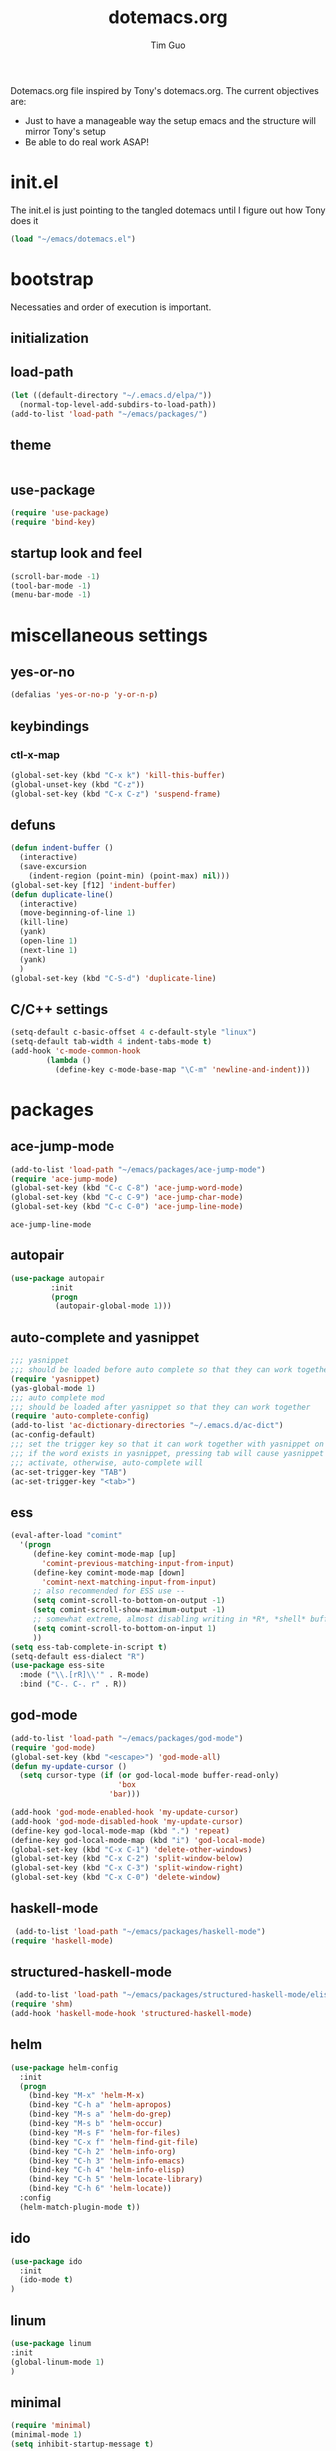 #+TITLE: dotemacs.org
#+AUTHOR: Tim Guo
#+COLUMNS: %25ITEM %30tangle
#+PROPERTIES: tangle yes

Dotemacs.org file inspired by Tony's dotemacs.org. The current objectives are:
- Just to have a manageable way the setup emacs and the structure will mirror Tony's setup
- Be able to do real work ASAP!
  
* init.el
  :PROPERTIES:
  :tangle:   no
  :END:
The init.el is just pointing to the tangled dotemacs until I figure out how Tony does it
#+BEGIN_SRC emacs-lisp
(load "~/emacs/dotemacs.el")
#+END_SRC
* bootstrap
  :PROPERTIES:
  :tangle:   yes
  :END:
  Necessaties and order of execution is important.
** initialization
** load-path
#+BEGIN_SRC emacs-lisp
(let ((default-directory "~/.emacs.d/elpa/"))
  (normal-top-level-add-subdirs-to-load-path))
(add-to-list 'load-path "~/emacs/packages/")
#+END_SRC
** theme
   :PROPERTIES:
   :tangle:   yes
   :END:
#+BEGIN_SRC emacs-lisp
#+END_SRC
** use-package
   :PROPERTIES:
   :tangle:   yes
   :END:
   #+BEGIN_SRC emacs-lisp
(require 'use-package)
(require 'bind-key)
   #+END_SRC
** startup look and feel
   :PROPERTIES:
   :tangle:   yes
   :END:
#+BEGIN_SRC emacs-lisp
(scroll-bar-mode -1)
(tool-bar-mode -1)
(menu-bar-mode -1)
#+END_SRC
* miscellaneous settings
  :PROPERTIES:
  :tangle:   yes
  :END:
** yes-or-no
#+BEGIN_SRC emacs-lisp
(defalias 'yes-or-no-p 'y-or-n-p)
#+END_SRC
** keybindings
*** ctl-x-map
    #+BEGIN_SRC emacs-lisp
(global-set-key (kbd "C-x k") 'kill-this-buffer)
(global-unset-key (kbd "C-z"))
(global-set-key (kbd "C-x C-z") 'suspend-frame)
    #+END_SRC
** defuns
   #+BEGIN_SRC emacs-lisp
(defun indent-buffer ()
  (interactive)
  (save-excursion
    (indent-region (point-min) (point-max) nil)))
(global-set-key [f12] 'indent-buffer)
(defun duplicate-line()
  (interactive)
  (move-beginning-of-line 1)
  (kill-line)
  (yank)
  (open-line 1)
  (next-line 1)
  (yank)
  )
(global-set-key (kbd "C-S-d") 'duplicate-line)
   #+END_SRC
** C/C++ settings
#+BEGIN_SRC emacs-lisp
  (setq-default c-basic-offset 4 c-default-style "linux")
  (setq-default tab-width 4 indent-tabs-mode t)
  (add-hook 'c-mode-common-hook
          (lambda ()
            (define-key c-mode-base-map "\C-m" 'newline-and-indent)))
#+END_SRC

#+RESULTS:
| lambda | nil | (define-key c-mode-base-map \n (quote newline-and-indent)) |

* packages
  :PROPERTIES:
  :tangle:   yes
  :END:
** ace-jump-mode
   #+BEGIN_SRC emacs-lisp
(add-to-list 'load-path "~/emacs/packages/ace-jump-mode")
(require 'ace-jump-mode)
(global-set-key (kbd "C-c C-8") 'ace-jump-word-mode)
(global-set-key (kbd "C-c C-9") 'ace-jump-char-mode)
(global-set-key (kbd "C-c C-0") 'ace-jump-line-mode)
   #+END_SRC

   #+RESULTS:
   : ace-jump-line-mode

** autopair
   :PROPERTIES:
   :tangle:   yes
   :END:
    #+BEGIN_SRC emacs-lisp
(use-package autopair
	     :init
	     (progn
	      (autopair-global-mode 1)))
    #+END_SRC
** auto-complete and yasnippet
#+BEGIN_SRC emacs-lisp
  ;;; yasnippet
  ;;; should be loaded before auto complete so that they can work together
  (require 'yasnippet)
  (yas-global-mode 1)
  ;;; auto complete mod
  ;;; should be loaded after yasnippet so that they can work together
  (require 'auto-complete-config)
  (add-to-list 'ac-dictionary-directories "~/.emacs.d/ac-dict")
  (ac-config-default)
  ;;; set the trigger key so that it can work together with yasnippet on tab key,
  ;;; if the word exists in yasnippet, pressing tab will cause yasnippet to
  ;;; activate, otherwise, auto-complete will
  (ac-set-trigger-key "TAB")
  (ac-set-trigger-key "<tab>")
#+END_SRC

#+RESULTS:
: ac-trigger-key-command

** ess
    #+BEGIN_SRC emacs-lisp
(eval-after-load "comint"
  '(progn
     (define-key comint-mode-map [up]
       'comint-previous-matching-input-from-input)
     (define-key comint-mode-map [down]
       'comint-next-matching-input-from-input)
     ;; also recommended for ESS use --
     (setq comint-scroll-to-bottom-on-output -1)
     (setq comint-scroll-show-maximum-output -1)
     ;; somewhat extreme, almost disabling writing in *R*, *shell* buffers above prompt
     (setq comint-scroll-to-bottom-on-input 1)
     ))
(setq ess-tab-complete-in-script t)
(setq-default ess-dialect "R")
(use-package ess-site
  :mode ("\\.[rR]\\'" . R-mode)
  :bind ("C-. C-. r" . R))
    #+END_SRC
** god-mode
#+BEGIN_SRC emacs-lisp
(add-to-list 'load-path "~/emacs/packages/god-mode")
(require 'god-mode)
(global-set-key (kbd "<escape>") 'god-mode-all)
(defun my-update-cursor ()
  (setq cursor-type (if (or god-local-mode buffer-read-only)
                        'box
                      'bar)))

(add-hook 'god-mode-enabled-hook 'my-update-cursor)
(add-hook 'god-mode-disabled-hook 'my-update-cursor)
(define-key god-local-mode-map (kbd ".") 'repeat)
(define-key god-local-mode-map (kbd "i") 'god-local-mode)
(global-set-key (kbd "C-x C-1") 'delete-other-windows)
(global-set-key (kbd "C-x C-2") 'split-window-below)
(global-set-key (kbd "C-x C-3") 'split-window-right)
(global-set-key (kbd "C-x C-0") 'delete-window)
#+END_SRC
** haskell-mode
#+BEGIN_SRC emacs-lisp
 (add-to-list 'load-path "~/emacs/packages/haskell-mode")
(require 'haskell-mode)
#+END_SRC

#+RESULTS:
: haskell-mode

** structured-haskell-mode
#+BEGIN_SRC emacs-lisp
 (add-to-list 'load-path "~/emacs/packages/structured-haskell-mode/elisp")
(require 'shm)
(add-hook 'haskell-mode-hook 'structured-haskell-mode)
#+END_SRC

#+RESULTS:
| structured-haskell-mode |

** helm
#+BEGIN_SRC emacs-lisp
(use-package helm-config
  :init
  (progn
    (bind-key "M-x" 'helm-M-x)
    (bind-key "C-h a" 'helm-apropos)
    (bind-key "M-s a" 'helm-do-grep)
    (bind-key "M-s b" 'helm-occur)
    (bind-key "M-s F" 'helm-for-files)
    (bind-key "C-x f" 'helm-find-git-file)
    (bind-key "C-h 2" 'helm-info-org)
    (bind-key "C-h 3" 'helm-info-emacs)
    (bind-key "C-h 4" 'helm-info-elisp)
    (bind-key "C-h 5" 'helm-locate-library)
    (bind-key "C-h 6" 'helm-locate))
  :config
  (helm-match-plugin-mode t))
#+END_SRC

#+RESULTS:
: t

** ido
    #+BEGIN_SRC emacs-lisp
(use-package ido
  :init
  (ido-mode t)
)
    #+END_SRC
** linum
   :PROPERTIES:
   :tangle:   no
   :END:
    #+BEGIN_SRC emacs-lisp
(use-package linum
:init
(global-linum-mode 1)
)
    #+END_SRC
** minimal
   :PROPERTIES:
   :tangle:   yes
   :END:
#+BEGIN_SRC emacs-lisp
(require 'minimal)
(minimal-mode 1)
(setq inhibit-startup-message t)
#+END_SRC
** move-text
#+BEGIN_SRC emacs-lisp
(require 'move-text)
(move-text-default-bindings)
#+END_SRC
** multiple-cursors
#+BEGIN_SRC emacs-lisp
(use-package multiple-cursors
:init
(progn
(global-set-key (kbd "C-S-c C-S-c") 'mc/edit-lines)
(global-set-key (kbd "C->") 'mc/mark-next-like-this)
(global-set-key (kbd "C-<") 'mc/mark-previous-like-this)
(global-set-key (kbd "C-c C-<") 'mc/mark-all-like-this))
)
#+END_SRC
** expand-region
#+BEGIN_SRC emacs-lisp
(add-to-list 'load-path "~/emacs/packages/expand-region")
(require 'expand-region)
(global-set-key (kbd "C-=") 'er/expand-region)
#+END_SRC
** paren
#+BEGIN_SRC emacs-lisp
(use-package paren
:init
(show-paren-mode 1)
)
#+END_SRC
** smex
   #+BEGIN_SRC emacs-lisp
(use-package smex)
   #+END_SRC
** tabbar
   :PROPERTIES:
   :tangle:   no
   :END:
    #+BEGIN_SRC emacs-lisp
(use-package tabbar
    :init
     (progn
      (tabbar-mode 1)
      (global-set-key (kbd "C-j")  'tabbar-backward-tab)
      (global-set-key (kbd "C-l")  'tabbar-forward-tab))
    )
    #+END_SRC
** td-startup-look-and-feel
   :PROPERTIES:
   :tangle:   no
   :END:
#+BEGIN_SRC emacs-lisp
(require 'td-startup-look-and-feel)
#+END_SRC
** winner
    #+BEGIN_SRC emacs-lisp
(use-package winner
:init
(progn
(winner-mode 1)
(global-set-key (kbd "M-j")  'windmove-left)
(global-set-key (kbd "M-l") 'windmove-right)
(global-set-key (kbd "M-i")    'windmove-up)
(global-set-key (kbd "M-k")  'windmove-down)
)
)
    #+END_SRC
